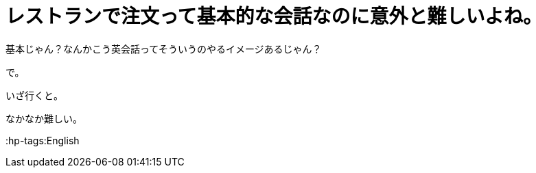 = レストランで注文って基本的な会話なのに意外と難しいよね。
:hp-alt-title: I found it diffcult to order in a restaurant.

基本じゃん？なんかこう英会話ってそういうのやるイメージあるじゃん？

で。

いざ行くと。

なかなか難しい。


:hp-tags:English
